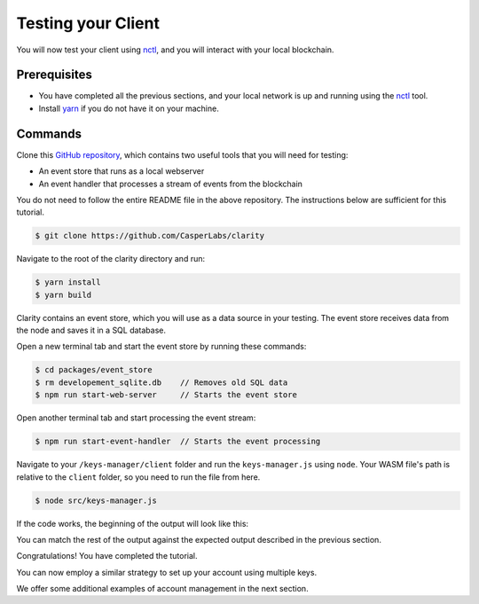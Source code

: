 Testing your Client
===================

You will now test your client using `nctl <https://github.com/CasperLabs/casper-node/tree/master/utils/nctl>`_, and you will interact with your local blockchain.

Prerequisites
^^^^^^^^^^^^^
* You have completed all the previous sections, and your local network is up and running using the `nctl <https://github.com/CasperLabs/casper-node/tree/master/utils/nctl>`_ tool.
* Install `yarn <https://yarnpkg.com/getting-started>`_ if you do not have it on your machine.

Commands
^^^^^^^^

Clone this `GitHub repository <https://github.com/CasperLabs/clarity>`_, which contains two useful tools that you will need for testing:

* An event store that runs as a local webserver
* An event handler that processes a stream of events from the blockchain

You do not need to follow the entire README file in the above repository. The instructions below are sufficient for this tutorial.

.. code-block:: bash

    $ git clone https://github.com/CasperLabs/clarity

Navigate to the root of the clarity directory and run:

.. code-block:: bash

    $ yarn install
    $ yarn build

Clarity contains an event store, which you will use as a data source in your testing. The event store receives data from the node and saves it in a SQL database.

Open a new terminal tab and start the event store by running these commands:

.. code-block:: bash

    $ cd packages/event_store
    $ rm developement_sqlite.db    // Removes old SQL data
    $ npm run start-web-server     // Starts the event store

Open another terminal tab and start processing the event stream:

.. code-block:: bash

    $ npm run start-event-handler  // Starts the event processing

Navigate to your ``/keys-manager/client`` folder and run the ``keys-manager.js`` using ``node``. Your WASM file's path is relative to the ``client`` folder, so you need to run the file from here.

.. code-block:: bash

    $ node src/keys-manager.js

If the code works, the beginning of the output will look like this:

.. image:: ../../../assets/tutorials/multisig/output_begin.png
  :alt: An image of the beginning of the keys-manager output.

You can match the rest of the output against the expected output described in the previous section.

Congratulations! You have completed the tutorial.

You can now employ a similar strategy to set up your account using multiple keys.

We offer some additional examples of account management in the next section.